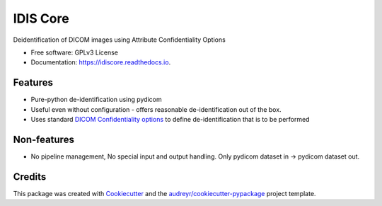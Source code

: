 =========
IDIS Core
=========


.. image:: https://github.com/sjoerdk/idiscore/actions/workflows/build.yml/badge.svg?branch=main
        :target: https://github.com/sjoerdk/idiscore/actions/workflows/build.yml?query=branch%3Amain
        :alt: Build Status

.. image:: https://img.shields.io/pypi/v/idiscore.svg
    :target: https://pypi.python.org/pypi/idiscore

.. image:: https://readthedocs.org/projects/idiscore/badge/?version=latest
        :target: https://idiscore.readthedocs.io/en/latest/?badge=latest
        :alt: Documentation Status

.. image:: https://img.shields.io/badge/code%20style-black-000000.svg
    :target: https://github.com/ambv/black

.. image:: http://www.mypy-lang.org/static/mypy_badge.svg
    :target: http://mypy-lang.org/
    :alt: Checked with mypy



Deidentification of DICOM images using Attribute Confidentiality Options


* Free software: GPLv3 License
* Documentation: https://idiscore.readthedocs.io.


Features
--------
* Pure-python de-identification using pydicom
* Useful even without configuration - offers reasonable de-identification out of the box.
* Uses standard `DICOM Confidentiality options <http://dicom.nema.org/medical/dicom/current/output/chtml/part15/sect_E.3.html>`_
  to define de-identification that is to be performed

Non-features
------------
* No pipeline management, No special input and output handling. Only pydicom dataset in -> pydicom dataset out.


Credits
-------

This package was created with Cookiecutter_ and the `audreyr/cookiecutter-pypackage`_ project template.

.. _Cookiecutter: https://github.com/audreyr/cookiecutter
.. _`audreyr/cookiecutter-pypackage`: https://github.com/audreyr/cookiecutter-pypackage

